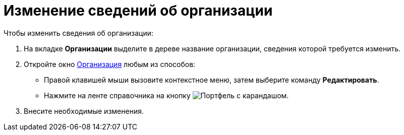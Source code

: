 = Изменение сведений об организации

.Чтобы изменить сведения об организации:
. На вкладке *Организации* выделите в дереве название организации, сведения которой требуется изменить.
. Откройте окно xref:staff/companies/staff_Organization_add.adoc#company[Организация] любым из способов:
* Правой клавишей мыши вызовите контекстное меню, затем выберите команду *Редактировать*.
* Нажмите на ленте справочника на кнопку image:buttons/edit-dept.png[Портфель с карандашом].
. Внесите необходимые изменения.
